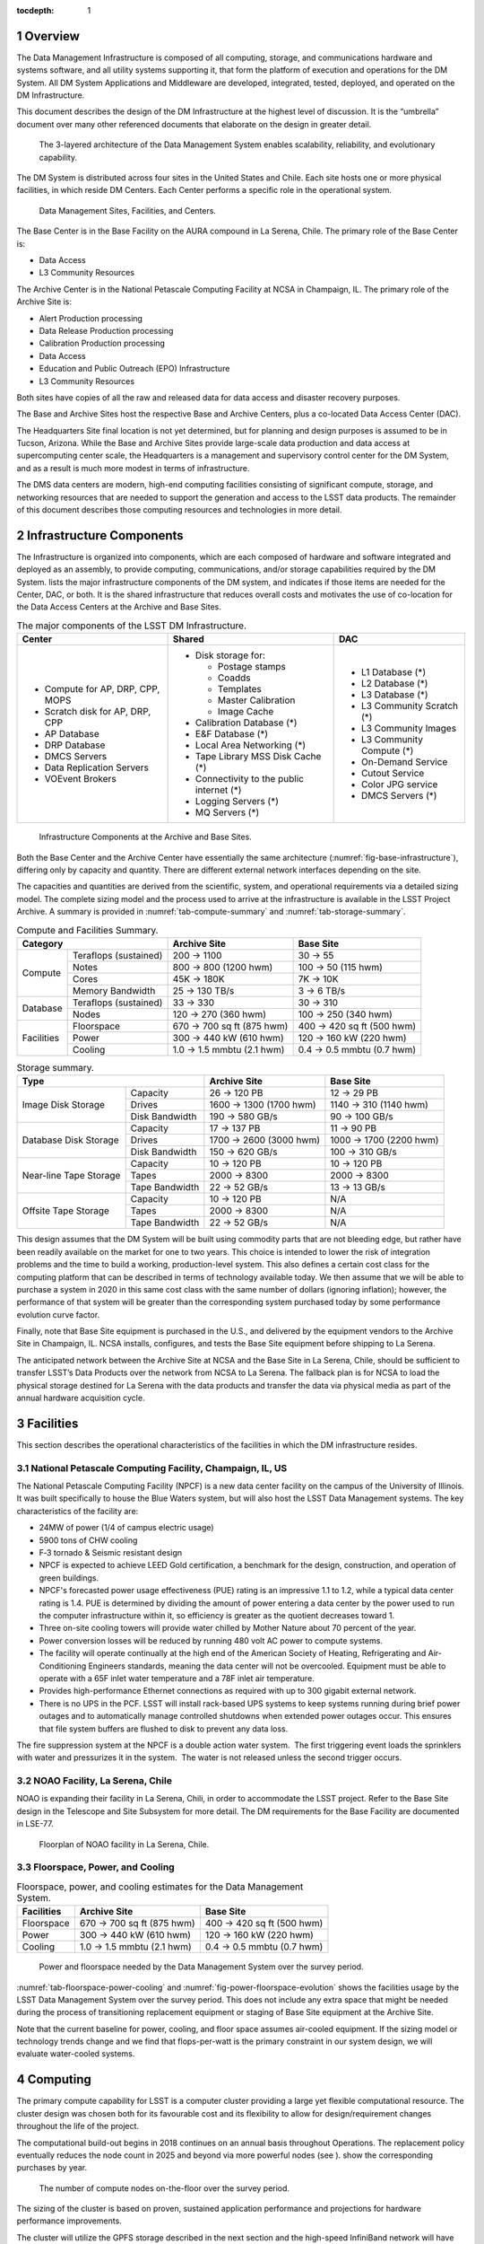 :tocdepth: 1

.. sectnum::

.. _overview:

Overview
========

The Data Management Infrastructure is composed of all computing,
storage, and communications hardware and systems software, and all
utility systems supporting it, that form the platform of execution and
operations for the DM System. All DM System Applications and Middleware
are developed, integrated, tested, deployed, and operated on the DM
Infrastructure.

This document describes the design of the DM Infrastructure at the
highest level of discussion. It is the “umbrella” document over many
other referenced documents that elaborate on the design in greater
detail.


.. _fig-dms-arch:

.. figure:: _static/dms_arch.png
   :alt: The 3-layered architecture of the Data Management System
         enables scalability, reliability, and evolutionary capability.

   The 3-layered architecture of the Data Management System
   enables scalability, reliability, and evolutionary capability.

The DM System is distributed across four sites in the United States and
Chile. Each site hosts one or more physical facilities, in which reside
DM Centers. Each Center performs a specific role in the operational
system.

.. _fig-sites:

.. figure:: _static/sites.png
   :alt: Data Management Sites, Facilities, and Centers.

   Data Management Sites, Facilities, and Centers.

The Base Center is in the Base Facility on the AURA compound in La
Serena, Chile. The primary role of the Base Center is:

-  Data Access

-  L3 Community Resources

The Archive Center is in the National Petascale Computing Facility at
NCSA in Champaign, IL. The primary role of the Archive Site is:

-  Alert Production processing

-  Data Release Production processing

-  Calibration Production processing

-  Data Access

-  Education and Public Outreach (EPO) Infrastructure

-  L3 Community Resources

Both sites have copies of all the raw and released data for data access
and disaster recovery purposes.

The Base and Archive Sites host the respective Base and Archive Centers,
plus a co-located Data Access Center (DAC).

The Headquarters Site final location is not yet determined, but for
planning and design purposes is assumed to be in Tucson, Arizona. While
the Base and Archive Sites provide large-scale data production and data
access at supercomputing center scale, the Headquarters is a management
and supervisory control center for the DM System, and as a result is
much more modest in terms of infrastructure.

The DMS data centers are modern, high-end computing facilities
consisting of significant compute, storage, and networking resources
that are needed to support the generation and access to the LSST data
products. The remainder of this document describes those computing
resources and technologies in more detail.

.. _components:

Infrastructure Components
=========================

The Infrastructure is organized into components, which are each composed
of hardware and software integrated and deployed as an assembly, to
provide computing, communications, and/or storage capabilities required
by the DM System. lists the major infrastructure components of the DM
system, and indicates if those items are needed for the Center, DAC, or
both. It is the shared infrastructure that reduces overall costs and
motivates the use of co-location for the Data Access Centers at the
Archive and Base Sites.

.. _tab-components:

.. table:: The major components of the LSST DM Infrastructure.

   +----------------------------------+-------------------------------------------+----------------------------+
   | Center                           | Shared                                    | DAC                        |
   +==================================+===========================================+============================+
   | * Compute for AP, DRP, CPP, MOPS | * Disk storage for:                       | * L1 Database (*)          |
   | * Scratch disk for AP, DRP, CPP  |                                           | * L2 Database (*)          |
   | * AP Database                    |   - Postage stamps                        | * L3 Database (*)          |
   | * DRP Database                   |   - Coadds                                | * L3 Community Scratch (*) |
   | * DMCS Servers                   |   - Templates                             | * L3 Community Images      |
   | * Data Replication Servers       |   - Master Calibration                    | * L3 Community Compute (*) |
   | * VOEvent Brokers                |   - Image Cache                           | * On-Demand Service        |
   |                                  |                                           | * Cutout Service           |
   |                                  | * Calibration Database (*)                | * Color JPG service        |
   |                                  | * E&F Database (*)                        | * DMCS Servers (*)         |
   |                                  | * Local Area Networking (*)               |                            |
   |                                  | * Tape Library MSS Disk Cache (*)         |                            |
   |                                  | * Connectivity to the public internet (*) |                            |
   |                                  | * Logging Servers (*)                     |                            |
   |                                  | * MQ Servers (*)                          |                            |
   +----------------------------------+-------------------------------------------+----------------------------+

.. _fig-base-infrastructure:

.. figure:: _static/archive_base_components.png
   :alt: Infrastructure Components at the Archive and Base Sites.

   Infrastructure Components at the Archive and Base Sites.

Both the Base Center and the Archive Center have essentially the same
architecture (:numref:`fig-base-infrastructure`), differing
only by capacity and quantity. There are different external network
interfaces depending on the site.

The capacities and quantities are derived from the scientific, system,
and operational requirements via a detailed sizing model. The complete
sizing model and the process used to arrive at the infrastructure is
available in the LSST Project Archive. A summary is provided in
:numref:`tab-compute-summary` and :numref:`tab-storage-summary`.

.. _tab-compute-summary:

.. table:: Compute and Facilities Summary.

   +------------------------------------+---------------------------+---------------------------+
   | Category                           | Archive Site              | Base Site                 |
   +============+=======================+===========================+===========================+
   | Compute    | Teraflops (sustained) | 200 → 1100                | 30 → 55                   |
   |            +-----------------------+---------------------------+---------------------------+
   |            | Notes                 | 800 → 800 (1200 hwm)      | 100 → 50 (115 hwm)        |
   |            +-----------------------+---------------------------+---------------------------+
   |            | Cores                 | 45K → 180K                | 7K → 10K                  |
   |            +-----------------------+---------------------------+---------------------------+
   |            | Memory Bandwidth      | 25 → 130 TB/s             | 3 → 6 TB/s                |
   +------------+-----------------------+---------------------------+---------------------------+
   | Database   | Teraflops (sustained) | 33 → 330                  | 30 → 310                  |
   |            +-----------------------+---------------------------+---------------------------+
   |            | Nodes                 | 120 → 270 (360 hwm)       | 100 → 250 (340 hwm)       |
   +------------+-----------------------+---------------------------+---------------------------+
   | Facilities | Floorspace            | 670 → 700 sq ft (875 hwm) | 400 → 420 sq ft (500 hwm) |
   |            +-----------------------+---------------------------+---------------------------+
   |            | Power                 | 300 → 440 kW (610 hwm)    | 120 → 160 kW (220 hwm)    |
   |            +-----------------------+---------------------------+---------------------------+
   |            | Cooling               | 1.0 → 1.5 mmbtu (2.1 hwm) | 0.4 → 0.5 mmbtu (0.7 hwm) |
   +------------+-----------------------+---------------------------+---------------------------+

.. _tab-storage-summary:

.. table:: Storage summary.

   +---------------------------------------------+------------------------+------------------------+
   | Type                                        | Archive Site           | Base Site              |
   +========================+====================+========================+========================+
   | Image Disk Storage     | Capacity           | 26 → 120 PB            | 12 → 29 PB             |
   |                        +--------------------+------------------------+------------------------+
   |                        | Drives             | 1600 → 1300 (1700 hwm) | 1140 → 310 (1140 hwm)  |
   |                        +--------------------+------------------------+------------------------+
   |                        | Disk Bandwidth     | 190 → 580 GB/s         | 90 → 100 GB/s          |
   +------------------------+--------------------+------------------------+------------------------+
   | Database Disk Storage  | Capacity           | 17 → 137 PB            | 11 → 90 PB             |
   |                        +--------------------+------------------------+------------------------+
   |                        | Drives             | 1700 → 2600 (3000 hwm) | 1000 → 1700 (2200 hwm) |
   |                        +--------------------+------------------------+------------------------+
   |                        | Disk Bandwidth     | 150 → 620 GB/s         | 100 → 310 GB/s         |
   +------------------------+--------------------+------------------------+------------------------+
   | Near-line Tape Storage | Capacity           | 10 → 120 PB            | 10 → 120 PB            |
   |                        +--------------------+------------------------+------------------------+
   |                        | Tapes              | 2000 → 8300            | 2000 → 8300            |
   |                        +--------------------+------------------------+------------------------+
   |                        | Tape Bandwidth     | 22 → 52 GB/s           | 13 → 13 GB/s           |
   +------------------------+--------------------+------------------------+------------------------+
   | Offsite Tape Storage   | Capacity           | 10 → 120 PB            | N/A                    |
   |                        +--------------------+------------------------+------------------------+
   |                        | Tapes              | 2000 → 8300            | N/A                    |
   |                        +--------------------+------------------------+------------------------+
   |                        | Tape Bandwidth     | 22 → 52 GB/s           | N/A                    |
   +------------------------+--------------------+------------------------+------------------------+


This design assumes that the DM System will be built using commodity
parts that are not bleeding edge, but rather have been readily available
on the market for one to two years. This choice is intended to lower the
risk of integration problems and the time to build a working,
production-level system. This also defines a certain cost class for the
computing platform that can be described in terms of technology
available today. We then assume that we will be able to purchase a
system in 2020 in this same cost class with the same number of dollars
(ignoring inflation); however, the performance of that system will be
greater than the corresponding system purchased today by some
performance evolution curve factor.

Finally, note that Base Site equipment is purchased in the U.S., and
delivered by the equipment vendors to the Archive Site in Champaign, IL.
NCSA installs, configures, and tests the Base Site equipment before
shipping to La Serena.

The anticipated network between the Archive Site at NCSA and the Base
Site in La Serena, Chile, should be sufficient to transfer LSST’s Data
Products over the network from NCSA to La Serena. The fallback plan is
for NCSA to load the physical storage destined for La Serena with the
data products and transfer the data via physical media as part of the
annual hardware acquisition cycle.

.. _facilities:

Facilities
==========

This section describes the operational characteristics of the facilities
in which the DM infrastructure resides.

.. _npcf:

National Petascale Computing Facility, Champaign, IL, US
--------------------------------------------------------

.. fig-storage-summary:

The National Petascale Computing Facility (NPCF) is a new data center
facility on the campus of the University of Illinois. It was built
specifically to house the Blue Waters system, but will also host the
LSST Data Management systems. The key characteristics of the facility
are:

-  24MW of power (1/4 of campus electric usage)

-  5900 tons of CHW cooling

-  F‐3 tornado & Seismic resistant design

-  NPCF is expected to achieve LEED Gold certification, a benchmark for
   the design, construction, and operation of green buildings.

-  NPCF's forecasted power usage effectiveness (PUE) rating is an
   impressive 1.1 to 1.2, while a typical data center rating is 1.4. PUE
   is determined by dividing the amount of power entering a data center
   by the power used to run the computer infrastructure within it, so
   efficiency is greater as the quotient decreases toward 1.

-  Three on-site cooling towers will provide water chilled by Mother
   Nature about 70 percent of the year.

-  Power conversion losses will be reduced by running 480 volt AC power
   to compute systems.

-  The facility will operate continually at the high end of the American
   Society of Heating, Refrigerating and Air-Conditioning Engineers
   standards, meaning the data center will not be overcooled. Equipment
   must be able to operate with a 65F inlet water temperature and a 78F
   inlet air temperature.

-  Provides high-performance Ethernet connections as required with up to
   300 gigabit external network.

-  There is no UPS in the PCF. LSST will install rack-based UPS systems
   to keep systems running during brief power outages and to
   automatically manage controlled shutdowns when extended power outages
   occur. This ensures that file system buffers are flushed to disk to
   prevent any data loss.

The fire suppression system at the NPCF is a double action water system.
 The first triggering event loads the sprinklers with water and
pressurizes it in the system.  The water is not released unless the
second trigger occurs.

.. _la-serena:

NOAO Facility, La Serena, Chile
-------------------------------

NOAO is expanding their facility in La Serena, Chili, in order to
accommodate the LSST project. Refer to the Base Site design in the
Telescope and Site Subsystem for more detail. The DM requirements for
the Base Facility are documented in LSE-77.

.. _fig-la-serena-floorplan:

.. figure:: _static/la_serena_floorplan.png
   :alt: Floorplan of NOAO facility in La Serena, Chile.

   Floorplan of NOAO facility in La Serena, Chile.

.. _floorspace-power-cooling:

Floorspace, Power, and Cooling
------------------------------

.. _tab-floorspace-power-cooling:

.. table:: Floorspace, power, and cooling estimates for the Data Management System.

   +------------+---------------------------+---------------------------+
   | Facilities | Archive Site              | Base Site                 |
   +============+===========================+===========================+
   | Floorspace | 670 → 700 sq ft (875 hwm) | 400 → 420 sq ft (500 hwm) |
   +------------+---------------------------+---------------------------+
   | Power      | 300 → 440 kW (610 hwm)    | 120 → 160 kW (220 hwm)    |
   +------------+---------------------------+---------------------------+
   | Cooling    | 1.0 → 1.5 mmbtu (2.1 hwm) | 0.4 → 0.5 mmbtu (0.7 hwm) |
   +------------+---------------------------+---------------------------+

.. _fig-power-floorspace-evolution:

.. figure:: _static/power_floorspace_evolution.png

   Power and floorspace needed by the Data Management System over
   the survey period.

:numref:`tab-floorspace-power-cooling` and
:numref:`fig-power-floorspace-evolution` shows the facilities usage by
the LSST Data Management System over the survey period. This does not
include any extra space that might be needed during the process of
transitioning replacement equipment or staging of Base Site equipment
at the Archive Site.

Note that the current baseline for power, cooling, and floor space
assumes air-cooled equipment. If the sizing model or technology trends
change and we find that flops-per-watt is the primary constraint in our
system design, we will evaluate water-cooled systems.

.. _computing:

Computing
=========

The primary compute capability for LSST is a computer cluster providing
a large yet flexible computational resource. The cluster design was
chosen both for its favourable cost and its flexibility to allow for
design/requirement changes throughout the life of the project.

The computational build-out begins in 2018 continues on an annual basis
throughout Operations. The replacement policy eventually reduces the
node count in 2025 and beyond via more powerful nodes (see ). show the
corresponding purchases by year.

.. _fig-node-count-evolution:

.. figure:: _static/node_count_evolution.png
   :alt: The number of compute nodes on-the-floor over the survey period.

   The number of compute nodes on-the-floor over the survey period.

The sizing of the cluster is based on proven, sustained application
performance and projections for hardware performance improvements.

The cluster will utilize the GPFS storage described in the next section
and the high-speed InfiniBand network will have bridge devices
connecting it to the external network providing limited visibility of
the compute nodes to the full outside network.

System reliability will be achieved in multiple ways. The software
design will be tolerant to the loss of a compute node and the management
system will detect and remove failing hardware from the compute pool
automatically. The management infrastructure will either include
high-reliability in the hardware or provide redundancy in the case of
failure. The core network will include highly reliable switches
utilizing redundancy at the component level (N+1 or N+N power supplies,
etc.).

The initial server hardware design is planned as a direct extension of
the cluster server hardware available today. That is a two-socket node,
minimal local secondary storage, and attached to the InfiniBand network.
The primary difference between todays hardware and future systems is
expected to be higher core counts and faster memory. All compute nodes
purchased at the same time will have the same configuration to minimize
the number of spares needed and maximize the ability to shift servers
around to perform different tasks. The InfiniBand network will utilize
the best available technology at the time of the initial deployment,
currently estimated to be EDR speeds and plan for a full core network
replacement at mid-life of the project.

Secondary storage for the cluster will utilize the GPFS file system
described in the next section.

.. _dac-ctr-compute:

.. figure:: _static/dac_ctr_compute.png

The system will be managed as a distributed memory cluster
using industry best practices in system management and security. Tools
such as xCAT will be used to provide a highly scalable and efficient
management interface to deploy and monitor system resources as needed.
xCAT is in use today at NCSA for the administration of computational
clusters and has been proven to scale to the cluster size required for
LSST. xCAT provides some monitoring capability which will be augmented
with NCSA provided tools such cluStat and the Integrated Systems Console
(ISC) that have been used successfully on past and current systems at
NCSA, including Blue Waters. All system logs will be centrally collected
for use in security monitoring and system problem detection and review.
Tools including the ISC and Simple Event Correlator (SEC) will
continuously analyse the log flow to generate alerts for system issues.
These alerts will provide system administrators with immediate notice of
issues as well as be used to take automated actions to remove
problematic components from production. The management practices will
conform to industry best practices including requiring all administrator
access to funnel through a central access point and not allow user
privilege escalation. Finally the core management server will have
regular backups to ensure timely system recovery in the event of a major
disaster or system intrusion.

The Linux operating system and the rest of the compute node environment
will be uniform across the compute infrastructure to simplify management
and application deployment. This fits the traditional cluster model well
and thus will be the primary usage model. A cloud model will also be
available, but is unlikely to be a common usage model in the primary
compute environment. The software environment will be managed for
stability and reliability as well as performance. There will be no more
than one planned system maintenance outage per month, coordinated with
the rest of the project team and conforming to the LSST maintenance
schedule and procedures. In addition all changes to the computational
environment will be tracked via a change control process and approved
prior to implementation with appropriate reviews by project staff in
accordance with LSST policies.

Hardware is purchased in the year before it is needed in order to
leverage price/performance improvements. A special situation occurs for
the Commissioning phase of Construction. In 2018, we acquire and install
the computing infrastructure needed to support Commissioning, for which
we use the same sizing as that for the first year of Operations.

shows the requirements on the compute infrastructure driven by the LSST
processing. summarizes the technical infrastructure necessary to meet
those requirements.

.. _fig-compute-growth:

.. figure:: _static/compute_growth.png
   :alt: The growth of compute requirements over the survey period.

   The growth of compute requirements over the survey period.

.. table:: Compute sizing for the Data Management System.

   +-----------------------+----------------------+--------------------+
   |                       | Archive Site         | Base Site          |
   +=======================+======================+====================+
   | Teraflops (sustained) | 200 → 1100           | 30 → 55            |
   +-----------------------+----------------------+--------------------+
   | Nodes                 | 800 → 800 (1200 hwm) | 100 → 50 (115 hwm) |
   +-----------------------+----------------------+--------------------+
   | Cores                 | 45K → 180K           | 7K → 10K           |
   +-----------------------+----------------------+--------------------+
   | Memory Bandwidth      | 25 → 130 TB/s        | 3 → 6 TB/s         |
   +-----------------------+----------------------+--------------------+


.. _fig-node-purchase-timeline:

.. figure:: _static/node_purchase_timeline.png
   :alt: The number of nodes purchased by year over the survey period.

   The number of nodes purchased by year over the survey period.

.. _storage:

Storage
=======

Image storage will be controller-based storage in a RAID6 8+2
configuration for protection against individual disk failures. GPFS is
the parallel file system.

NCSA’s current hardware model for the GPFS environment is using building
blocks of commodity servers and disk. If more disk capacity or
performance is required, then hardware can be added to the configuration
to accommodate those needs. There are servers with internal SAS disks
for metadata, SAS disk controllers, and disk enclosures using todays 4TB
SATA drives. NCSA is utilizing the fast SAS internal drives for metadata
needs, and using GPFS metadata replication across servers for data
integrity and fault tolerance. The controller and disk enclosure is in
the first disk unit for the GPFS NSD server. The other two disk
enclosures add additional capacity but not performance (See ). The
servers are best deployed as “sister pairs”. They are both active NSDs,
but have metadata mirrors between the two, thus eliminating the single
point of failure. If one fails, there would be a slight performance
degradation, but the data is still readily available from the secondary
server. Currently the GPFS environment at NCSA is connected to the
clusters over Ethernet, but in the case of the LSST it’s just as easy to
integrate the GPFS into the compute cluster and use Infiniband or some
other low latency technology for data environments within a cluster.
NCSA is managing two clusters with GPFS filesystems that exact way
today.

.. _fig-gpfs:

.. figure:: _static/gpfs.png
   :alt: GPFS Storage Infrastructure.

   GPFS Storage Infrastructure.


.. _tab-image-storage:

.. table:: Image file storage sizing for the Data Management System.

   +--------------------+------------------------+-----------------------+
   |                    | Archive Site           | Base Site             |
   +====================+========================+=======================+
   | Capacity           | 26 → 120 PB            | 12 → 29 PB            |
   +--------------------+------------------------+-----------------------+
   | Drives             | 1600 → 1300 (1700 hwm) | 1140 → 310 (1140 hwm) |
   +--------------------+------------------------+-----------------------+
   | Disk Bandwidth     | 190 → 580 GB/s         | 90 → 100 GB/s         |
   +--------------------+------------------------+-----------------------+

:numref:`fig-gpfs` summarizes the LSST storage infrastructure for storing
and retrieving image and other file-based data.

GPFS was chosen as the baseline for the parallel filesystem
implementation based upon the following considerations:

-  NCSA has and will continue to have deep expertise in GPFS and HPSS.

-  NCSA is conducting extensive scaling tests with GPFS and any
   potential problems that emerge at high loads will be solved by the
   time LSST going into Operations.

-  LSST gets special pricing due to the University of Illinois’ campus
   licensing agreement with IBM. These prices are quite favorable and
   even at the highest rates are lower than NCSA can currently get for
   equivalent Lustre service.

-  NCSA provides level 1 support for all UIUC campus licenses under the
   site licensing agreement.

-  Choice of parallel filesystem implementation is transparent to users
   of LSST.

.. _mass_storage:

Mass Storage
============

The mass storage system will be HPSS. The GPFS-HPSS Interface (GHI) is
used to create a hierarchical storage system.

.. fig-ghi:

.. figure:: _static/ghi.png

The HPSS system is comprised of core servers and movers. The
core servers is where the metadata and process control takes place. The
core servers has its own HA environment and failover between the two
servers. It has a DB2 database that contains all the data with all the
associated files within the HPSS system. The 2\ :sup:`nd` component is
the movers. This is where the hardware sits for writing the data to disk
and tape. The performance of the data being written to disk and tape are
directly proportional to the number of movers and the amount of data
that can be written by them. NCSA’s deployment of HPSS for the NCSA Blue
Waters archive are the core servers being 64 core machines with large
data disk arrays and the mover systems as Dell 720 machines each with a
portion of a disk cache and 8 fiberchannel-attached tape drives. The 720
machines have two 40GigE cards for data transfer, a FC card for the
direct attached tape drives, and a IB card for the disk cache attached.

All client interaction (meaning both processing and people) is with the
single GPFS namespace. This is due to GHI which captures the request for
any data that is not resident in GPFS and is in HPSS and fetches the
data from HPSS on behalf of the user. All client interaction no longer
is required to know the data location. It will be found and brought
locally into client disk cache.

The mass storage system at the Archive Site will write data to dual or
RAIT tapes. The Base Site will write a single copy thus being a disaster
recovery site.

There will be a technology refresh at Year 5 of LSST Operations, when a
new tape drive environment will be purchased to replace the existing
library equipment, and the library system will be upgraded.

:numref:`tab-tape-storage-capacity` captures the requirements and
sizing of the mass storage system.

.. _tab-tape-storage-capacity:

.. table:: Capacities and sizing of the Mass Storage System.

   +-----------------------------------------+--------------+--------------+
   | Tape Storage                            | Archive Site | Base Site    |
   +========================+================+==============+==============+
   | Near-line              | Capacity       | 10 → 120 PB  | 10 → 120 PB  |
   |                        +----------------+--------------+--------------+
   |                        | Tapes          | 2000 → 8300  | 2000 → 8300  |
   |                        +----------------+--------------+--------------+
   |                        | Tape Bandwidth | 22 → 52 GB/s | 13 → 13 GB/s |
   +------------------------+----------------+--------------+--------------+
   | Offsite                | Capacity       | 10 → 120 PB  | N/A          |
   |                        +----------------+--------------+--------------+
   |                        | Tapes          | 2000 → 8300  | N/A          |
   |                        +----------------+--------------+--------------+
   |                        | Tape Bandwidth | 22 → 52 GB/s | N/A          |
   +------------------------+----------------+--------------+--------------+

.. _databases:

Databases
=========

The relational database catalogs are implemented with qserv, an approach
similar to the map-reduce approach in architecture, but applied to
processing sql queries. The database storage is provided via local disk
drives within the database servers themselves. See Document-11625 for
additional information regarding the database architecture.

There will be a large number of database worker nodes, each with its own
local storage. shows the number of worker nodes by year, as well as the
number of drives per node, the amount of storage per node, and the total
number of disk drives in the system. A breakdown of how that storage is
used is provided in .

There are two identical instances of the qserv database environment at
the two DMS Data Access Centers: The U.S. Data Access Center at NCSA,
and the Chilean Data Access Center in La Serena.


.. _fig-db-node-timeline:

.. figure:: _static/db_node_timeline.png
   :alt: The number of database nodes on-the-floor over the survey period.

   The number of database nodes on-the-floor over the survey period.

.. _fig-L2-db:

.. figure:: _static/L2_db.png
   :alt: L2 database disk storage, single site.

   L2 database disk storage, single site.

:numref:`fig-db-node-timeline` and :numref:`fig-L2-db` summarize the
infrastructure associated with supporting the QServ databases.

.. _tab-db-worker-nodes:

.. table:: Database worker nodes in the Data Management System.

   +-----------------------+---------------------------+---------------------------+
   | Database              | Archive Site              | Base Site                 |
   +=======================+===========================+===========================+
   | Teraflops (sustained) | 33 → 330                  | 30 → 310                  |
   +-----------------------+---------------------------+---------------------------+
   | Nodes                 | 120 → 270 (360 hwm)       | 100 → 250 (340 hwm)       |
   +-----------------------+---------------------------+---------------------------+


.. _tab-db-sizing:

.. table::  Database sizing for the Data Management System.

   +--------------------+------------------------+------------------------+
   | Database           | Archive Site           | Base Site              |
   +====================+========================+========================+
   | Capacity           | 17 → 137 PB            | 11 → 90 PB             |
   +--------------------+------------------------+------------------------+
   | Drives             | 1700 → 2600 (3000 hwm) | 1000 → 1700 (2200 hwm) |
   +--------------------+------------------------+------------------------+
   | Disk Bandwidth     | 150 → 620 GB/s         | 100 → 310 GB/s         |
   +--------------------+------------------------+------------------------+


.. _support_servers:

Additional Support Servers
==========================

There are a number of additional support servers in the LSST DM
computing environment.

They include:

-  User Data Access - Login Nodes, Web Portals

-  Science User Interface and Image Access Servers

-  VOEvent Brokers

-  Pipeline Support - Condor, ActiveMQ Brokers

-  Cluster Management, Image Deployment

-  Data Management Control System (DMCS) Servers, including Intersite
   Data Transfer

-  Network Security Servers (NIDS)

-  Logging – Collecting and Analyzing System Logs

-  L3 Allocations Support

.. _local-networking:

Cluster Interconnect and Local Networking
=========================================

The local network technologies will be a combination of 10GigE and
InfiniBand.

10GigE will be used for the external network interfaces (i.e. external
to the DM site), user access servers and services (e.g. web portals,
VOEvent servers), mass storage (due to technical limitations), and the
Long Haul Network (see the next section). 10GigE is ubiquitous for these
uses and is a familiar and known technology.

InfiniBand will be used as the cluster interconnect for intra-node
communication within the compute cluster, as well as to the database
servers. It will also be the storage fabric for the image data.
InfiniBand provides the low-latency communication we need at the Base
Site for the MPI-based alert generation processing to meet the 60-second
latency requirements, as well as for the storage I/O performance we need
at the Archive Site for Data Release Production. By using InfiniBand in
this way, we can avoid buying, implementing, and supporting the more
expensive Fibre Channel for the storage fabric.

.. _fig-interconnect-trends:

.. figure:: _static/interconnect_trends.jpg
   :alt: Interconnect Trends 2002-2013. Src: Scientific Computing World. Issue 127.

   Interconnect Trends 2002-2013. Src: Scientific Computing World. Issue 127.

.. _long-haul-network:

Long Haul Network
=================

The communication link between Summit and Base will be 200 Gbps.

The network between the Base Site in La Serena, and the Archive Site in
Champaign, IL, will support 10 Gbps minimum, 40 Gbps during the night
hours, and 80 Gbps burst capability in the event we have a service
interruption and need to “catch up”.

The key features of the network plan are:

-  Mountain summit – Base is only new fiber, 200 Gbps capacity

-  Inter-site Long-Haul links on existing fiber

-  LSST is leveraging and driving US - Chile long-haul network expansion

-  Capacity growth supports construction and commissioning

-  1 Gb/s 2011, 3 Gb/s 2018, 10-40-80 Gb/s 2019

-  Equipment is available today at budgeted cost

Additional information can be found in the Network Design Document,
LSE-78.

.. _fig-long-haul-network:

.. figure:: _static/long_haul_network.png
   :alt: The LSST Long Haul Network

   The LSST Long Haul Network.


.. _fig-nightly-flows:

.. figure:: _static/nightly_flows.png
   :alt: The Nightly Data Flows over the LSST International Network.

   The Nightly Data Flows over the LSST International Network.

.. _fig-non-nightly-flows:

.. figure:: _static/non_nightly_flows.png
   :alt: The Non-Nightly Data Flows over the LSST International Network.

   The Non-Nightly Data Flows over the LSST International Network.

:numref:`fig-nightly-flows` and :numref:`fig-non-nightly-flows` depict
the nightly and non-nightly data flows, respectively, over
the LSST international network.


.. _policies:

Policies
========

A just-in-time approach for purchasing hardware is used to leverage the
fact that hardware prices get cheaper over time. This also allows for
the use of the latest features of the hardware if valuable to the
project.

We buy in the fiscal year before the need occurs so that the
infrastructure is installed, configured, tested, and ready to go when
needed. There is also a ramp up of the initial computing infrastructure
for the Commissioning phase of Construction.

Shown in this section are various polices that we implement for the DM
computing infrastructure. Additional supporting discussion is contained
within document LDM-143.

.. _replacement-policy:

Replacement Policy
------------------

+---------------------+----------------+
| Compute Nodes       | 5 Years        |
+---------------------+----------------+
| Disk Drives         | 3 Years        |
+---------------------+----------------+
| Tape Media          | 5 Years        |
+---------------------+----------------+
| Tape Drives         | 3 Years        |
+---------------------+----------------+
| Tape Library System | Once at Year 5 |
+---------------------+----------------+

.. _storage-overhead-policy:

Storage Overheads
-----------------

+------------+-----+
| RAID       | 20% |
+------------+-----+
| Filesystem | 10% |
+------------+-----+

.. _spares_policy:

Spares (hardware failures)
--------------------------

+---------------+--------------+
| Compute Nodes | 3% of nodes  |
+---------------+--------------+
| Disk Drives   | 3% of drives |
+---------------+--------------+
| Tape Media    | 3% of tapes  |
+---------------+--------------+


.. _extra_capacity_policy:

Extra Capacity
--------------

+------+-----------+
| Disk | 10% of TB |
+------+-----------+
| Tape | 10% of TB |
+------+-----------+

.. _disaster-recovery:

Disaster Recovery
=================

Mass storage is used at both sites to ensure the safe keeping of data
products. At the Archive Site, the mass storage system will write two
copies of all data to different media. One set of media stays in the
tape library for later recall as needed. The second copy is transported
off-site. This protects against both media failures (e.g. bad tapes) and
loss of the facility itself.

The Base Site will write a single copy of data to tape, which remains
near-line in the tape library system.

Either Site can be the source of data for recovery of the other Site.

.. _cybersecurity:

CyberSecurity
=============

LSST has an open data policy. The primary data deliverables of LSST Data
Management are made available to the authorized users without any
proprietary period.

.. figure:: _static/security.png

As a result, the central considerations are when applying
security policies are not about the theft of L1 and L2 data. The main
considerations are:

-  Data Protection

-  Data Integrity

-  Misuse of Facility

-  L3 Community Data

We leverage best practices to ensure a secure computing environment.
This includes monitoring such as the use of intrusion detection systems,
partitioning of resources such as segregating the L3 compute nodes from
the core DM processing nodes, and limiting the scope of authorizations
to only that which is needed.

Refer to LSE-99 for additional information. This is a LSST system-wide
document, not just DM, as cybersecurity reaches across to all of the
LSST subsystems.

.. _change-record:

Change Record
=============

+-------------+------------+---------------------------------+---------------+
| **Version** | **Date**   | **Description**                 | **Owner**     |
+=============+============+=================================+===============+
| 1.0         | 7/13/2011  | Initial version as an assembled | Mike Freemon, |
|             |            | document; previous material was | Jeff Kantor   |
|             |            | distributed.                    |               |
+-------------+------------+---------------------------------+---------------+
| 2.0         | 10/9/2013  | Updated for Final Design Review | Mike Freemon, |
|             |            |                                 | Jeff Kantor   |
+-------------+------------+---------------------------------+---------------+
| 3.0         | 10/11/2013 | TCT approved                    | R Allsman     |
+-------------+------------+---------------------------------+---------------+

